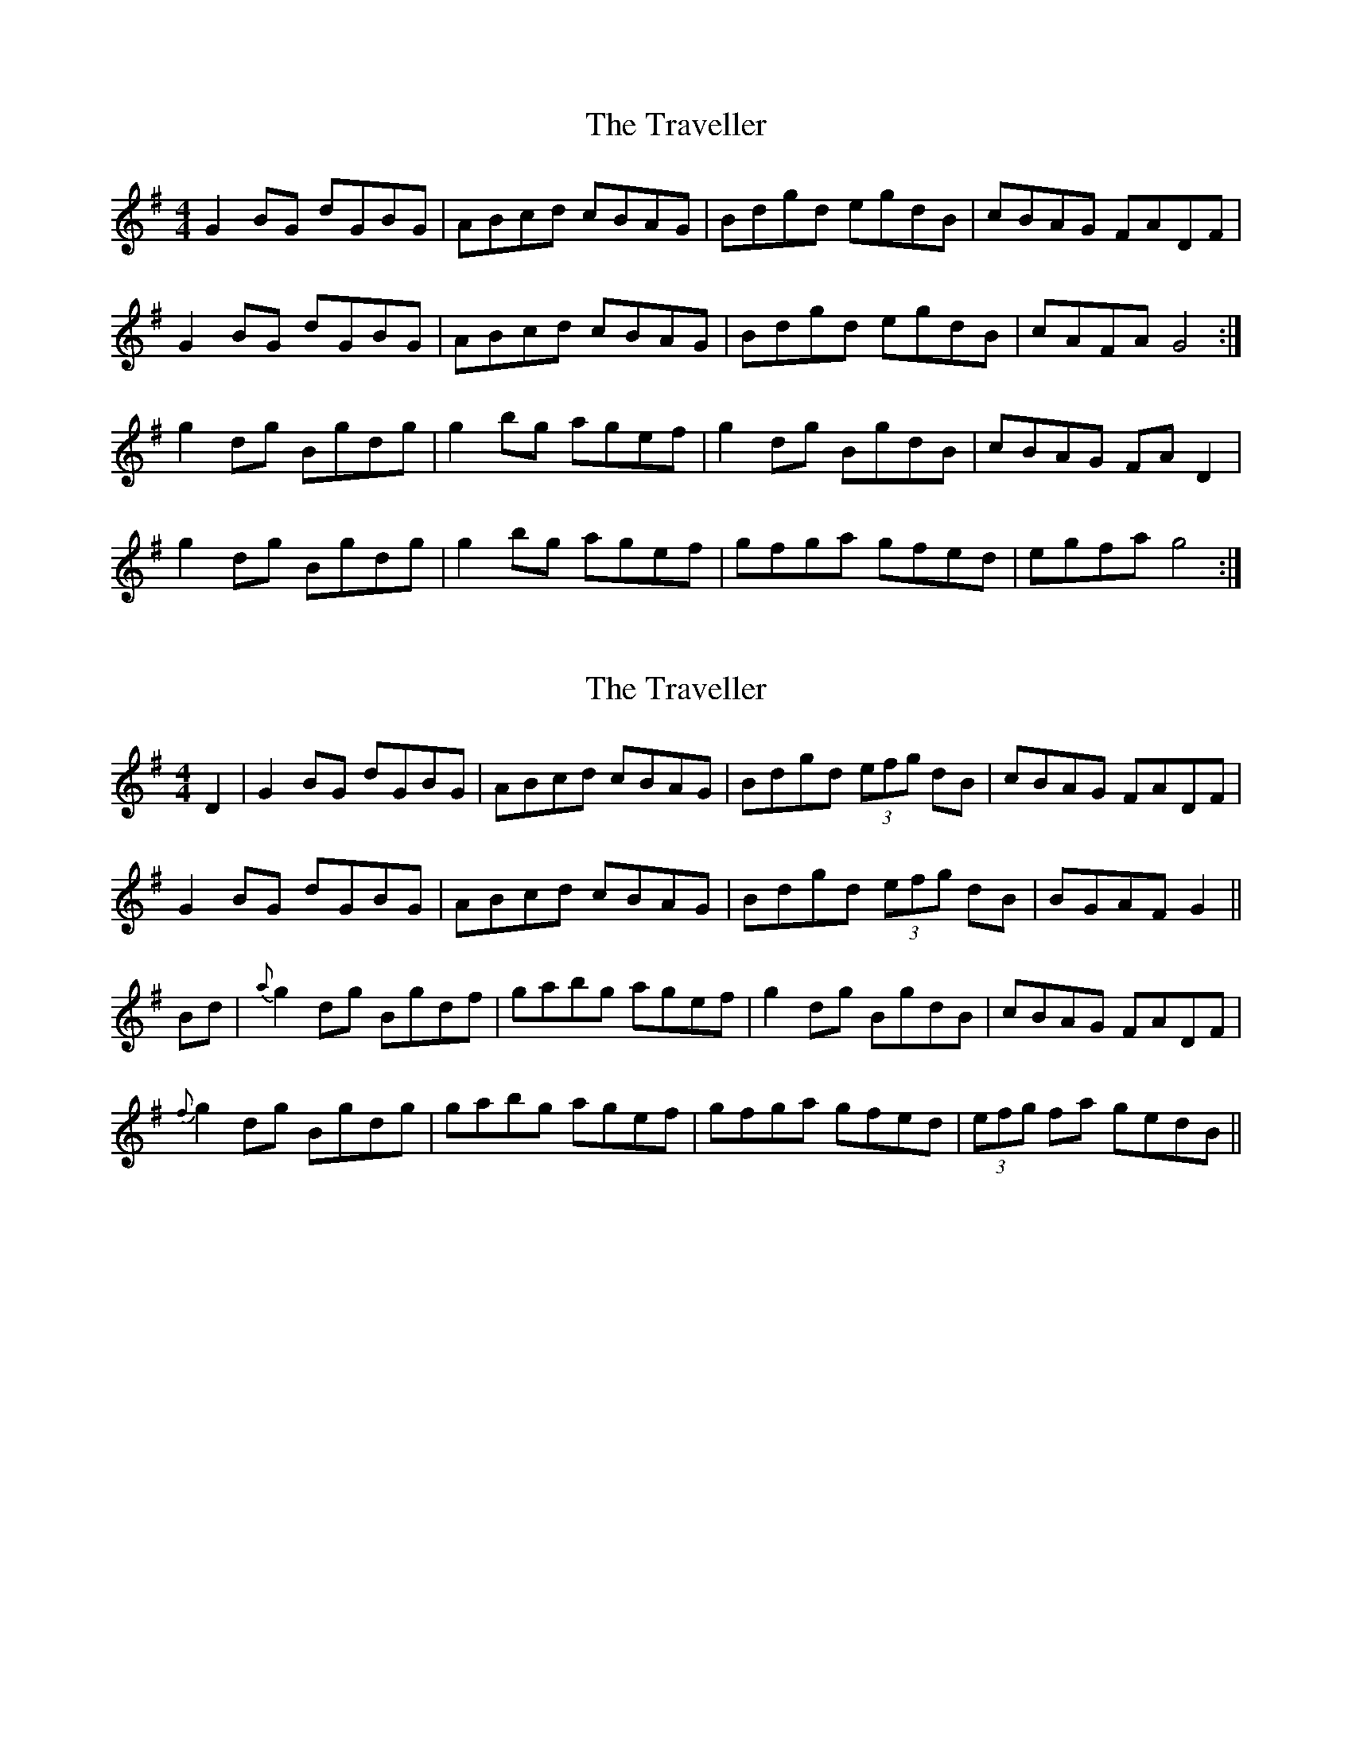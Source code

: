 X: 1
T: Traveller, The
Z: Jdharv
S: https://thesession.org/tunes/143#setting143
R: reel
M: 4/4
L: 1/8
K: Gmaj
G2BG dGBG|ABcd cBAG|Bdgd egdB|cBAG FADF|
G2BG dGBG|ABcd cBAG|Bdgd egdB|cAFA G4:|
g2dg Bgdg|g2bg agef|g2dg BgdB|cBAG FAD2|
g2dg Bgdg|g2bg agef|gfga gfed|egfa g4:|
X: 2
T: Traveller, The
Z: Alarican
S: https://thesession.org/tunes/143#setting5614
R: reel
M: 4/4
L: 1/8
K: Gmaj
D2|G2 BG dGBG|ABcd cBAG|Bdgd (3efg dB|cBAG FADF|
G2 BG dGBG|ABcd cBAG|Bdgd (3efg dB|BGAF G2||
Bd|{a}g2 dg Bgdf|gabg agef|g2 dg BgdB|cBAG FADF|
{f}g2 dg Bgdg|gabg agef|gfga gfed|(3efg fa gedB||
